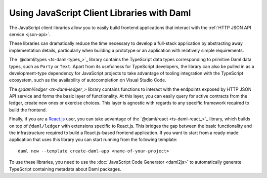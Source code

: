 .. Copyright (c) 2022 Digital Asset (Switzerland) GmbH and/or its affiliates. All rights reserved.
.. SPDX-License-Identifier: Apache-2.0

Using JavaScript Client Libraries with Daml
###########################################

.. _typescript:

The JavaScript client libraries allow you to easily build frontend applications that interact with the :ref:`HTTP JSON API service <json-api>`.

These libraries can dramatically reduce the time
necessary to develop a full-stack application by abstracting away implementation details, particularly when building a prototype or an application with relatively simple requirements.

The `@daml/types <ts-daml-types_>`_ library contains the TypeScript data types corresponding to primitive Daml data types, such as ``Party`` or ``Text``.
Apart from its usefulness for TypeScript developers, the library can also be pulled in as a development-type dependency for JavaScript projects
to take advantage of tooling integration with the TypeScript ecosystem, such as the availability of autocompletion on Visual Studio Code.

The `@daml/ledger <ts-daml-ledger_>` library contains functions to interact with the endpoints exposed by HTTP JSON API service and forms
the basic layer of functionality. At this layer, you can easily query for active contracts from the ledger, create new ones or exercise
choices. This layer is agnostic with regards to any specific framework required to build the frontend.

Finally, if you are a `React.js <https://reactjs.org>`_ user, you can take advantage of the `@daml/react <ts-daml-react_>`_ library, which
builds on top of ``@daml/ledger`` with extensions specific to React.js. This bridges the gap between the basic functionality and the
infrastructure required to build a React.js-based frontend application. If you want to start from a ready-made application that uses this
library you can start running from the following template::

    daml new --template create-daml-app <name-of-your-project>

To use these libraries, you need to use the :doc:`JavaScript Code Generator <daml2js>` to automatically generate TypeScript containing metadata about Daml packages.

.. .. toctree::
   :hidden:

   daml2js
   daml-react
   daml-ledger
   daml-types
